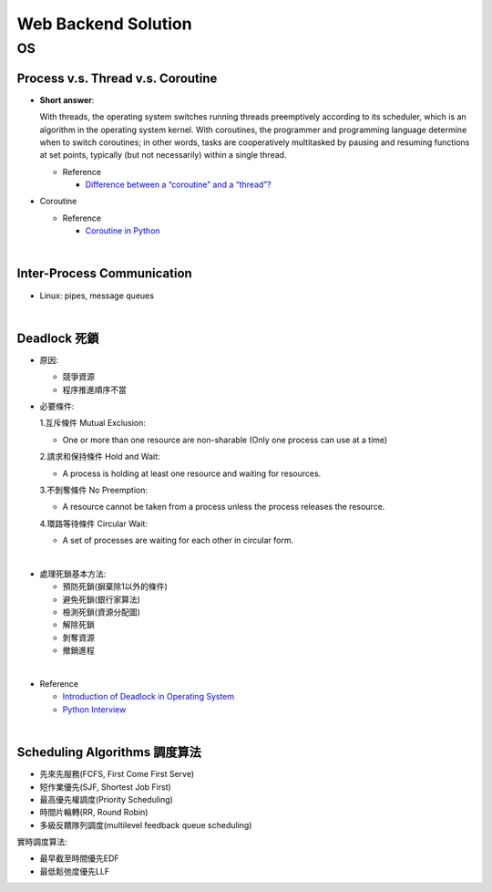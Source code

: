 Web Backend Solution
=======================


OS
----

Process v.s. Thread v.s. Coroutine
+++++++++++++++++++++++++++++++++++++

- **Short answer**:

  With threads, the operating system switches running threads preemptively according to its scheduler, 
  which is an algorithm in the operating system kernel. 
  With coroutines, the programmer and programming language determine when to switch coroutines; 
  in other words, tasks are cooperatively multitasked by pausing and resuming functions at set points, 
  typically (but not necessarily) within a single thread.

  - Reference

    - `Difference between a “coroutine” and a “thread”? <https://stackoverflow.com/questions/1934715/difference-between-a-coroutine-and-a-thread>`_


- Coroutine

  - Reference
  
    - `Coroutine in Python <https://www.geeksforgeeks.org/coroutine-in-python/>`_


|

Inter-Process Communication
++++++++++++++++++++++++++++++

- Linux: pipes, message queues

|

Deadlock 死鎖
+++++++++++++++
  
- 原因:

  - 競爭資源
  - 程序推進順序不當

- 必要條件:

  1.互斥條件 Mutual Exclusion: 

  - One or more than one resource are non-sharable (Only one process can use at a time)

  2.請求和保持條件 Hold and Wait: 

  - A process is holding at least one resource and waiting for resources.

  3.不剝奪條件 No Preemption: 

  - A resource cannot be taken from a process unless the process releases the resource.

  4.環路等待條件 Circular Wait: 

  - A set of processes are waiting for each other in circular form.

|
- 處理死鎖基本方法:

  - 預防死鎖(摒棄除1以外的條件)
  - 避免死鎖(銀行家算法)
  - 檢測死鎖(資源分配圖)
  - 解除死鎖
  - 剝奪資源
  - 撤銷進程

|
- Reference

  - `Introduction of Deadlock in Operating System <https://www.geeksforgeeks.org/introduction-of-deadlock-in-operating-system/>`_
  - `Python Interview <https://github.com/taizilongxu/interview_python#3-%E6%AD%BB%E9%94%81>`_

|

Scheduling Algorithms 調度算法
+++++++++++++++++++++++++++++++++

- 先來先服務(FCFS, First Come First Serve)
- 短作業優先(SJF, Shortest Job First)
- 最高優先權調度(Priority Scheduling)
- 時間片輪轉(RR, Round Robin)
- 多級反饋隊列調度(multilevel feedback queue scheduling)


實時調度算法:

- 最早截至時間優先EDF
- 最低鬆弛度優先LLF






